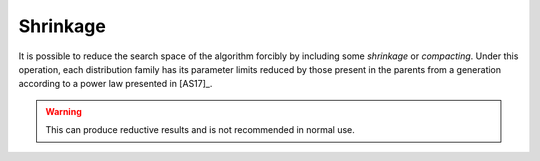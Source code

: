 .. _shrinkage:

Shrinkage
---------

It is possible to reduce the search space of the algorithm forcibly by including
some *shrinkage* or *compacting*. Under this operation, each distribution family
has its parameter limits reduced by those present in the parents from a
generation according to a power law presented in [AS17]_.

.. warning::

    This can produce reductive results and is not recommended in normal use.
